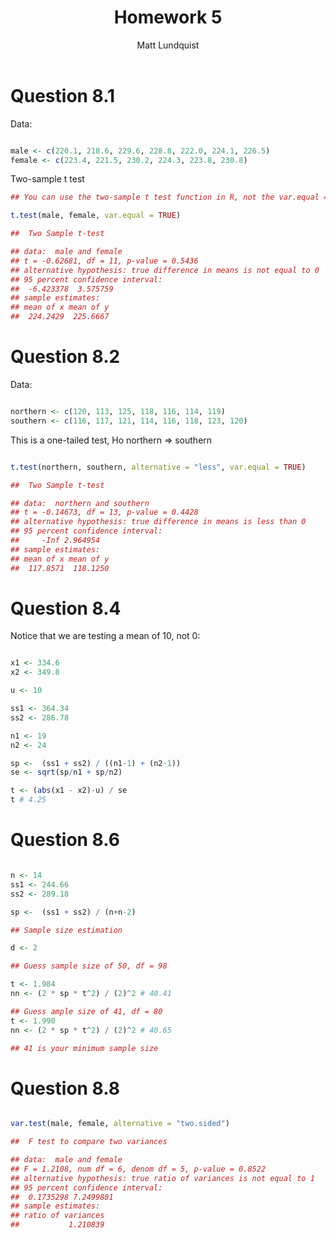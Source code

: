 #+TITLE: Homework 5
#+AUTHOR: Matt Lundquist


* Question 8.1

Data:
#+BEGIN_SRC R :session :results output

male <- c(220.1, 218.6, 229.6, 228.8, 222.0, 224.1, 226.5)
female <- c(223.4, 221.5, 230.2, 224.3, 223.8, 230.8)

#+END_SRC 

#+RESULTS:

Two-sample t test

#+BEGIN_SRC R :session :results output
## You can use the two-sample t test function in R, not the var.equal = TRUE

t.test(male, female, var.equal = TRUE)

##	Two Sample t-test

## data:  male and female
## t = -0.62681, df = 11, p-value = 0.5436
## alternative hypothesis: true difference in means is not equal to 0
## 95 percent confidence interval:
##  -6.423378  3.575759
## sample estimates:
## mean of x mean of y 
##  224.2429  225.6667

#+END_SRC 

* Question 8.2

Data:

#+BEGIN_SRC R :session :results output

northern <- c(120, 113, 125, 118, 116, 114, 119)
southern <- c(116, 117, 121, 114, 116, 118, 123, 120)

#+END_SRC 

#+RESULTS:

This is a one-tailed test, Ho northern => southern 
#+BEGIN_SRC R :session :results output

t.test(northern, southern, alternative = "less", var.equal = TRUE)

##	Two Sample t-test

## data:  northern and southern
## t = -0.14673, df = 13, p-value = 0.4428
## alternative hypothesis: true difference in means is less than 0
## 95 percent confidence interval:
##     -Inf 2.964954
## sample estimates:
## mean of x mean of y 
##  117.8571  118.1250

#+END_SRC 

#+RESULTS:

* Question 8.4

Notice that we are testing a mean of 10, not 0:
#+BEGIN_SRC R :session :results output

x1 <- 334.6
x2 <- 349.8

u <- 10

ss1 <- 364.34
ss2 <- 286.78

n1 <- 19
n2 <- 24 

sp <-  (ss1 + ss2) / ((n1-1) + (n2-1))
se <- sqrt(sp/n1 + sp/n2)

t <- (abs(x1 - x2)-u) / se
t # 4.25

#+END_SRC 

#+RESULTS:
: [1] 4.249257

* Question 8.6

#+BEGIN_SRC R :session :results output

n <- 14
ss1 <- 244.66
ss2 <- 289.18

sp <-  (ss1 + ss2) / (n+n-2)

## Sample size estimation

d <- 2

## Guess sample size of 50, df = 98
  
t <- 1.984
nn <- (2 * sp * t^2) / (2)^2 # 40.41

## Guess ample size of 41, df = 80
t <- 1.990
nn <- (2 * sp * t^2) / (2)^2 # 40.65

## 41 is your minimum sample size

#+END_SRC 

#+RESULTS:
: [1] 40.655

* Question 8.8

#+BEGIN_SRC R :session :results output

var.test(male, female, alternative = "two.sided")

##	F test to compare two variances

## data:  male and female
## F = 1.2108, num df = 6, denom df = 5, p-value = 0.8522
## alternative hypothesis: true ratio of variances is not equal to 1
## 95 percent confidence interval:
##  0.1735298 7.2499801
## sample estimates:
## ratio of variances 
##           1.210839

#+END_SRC 
